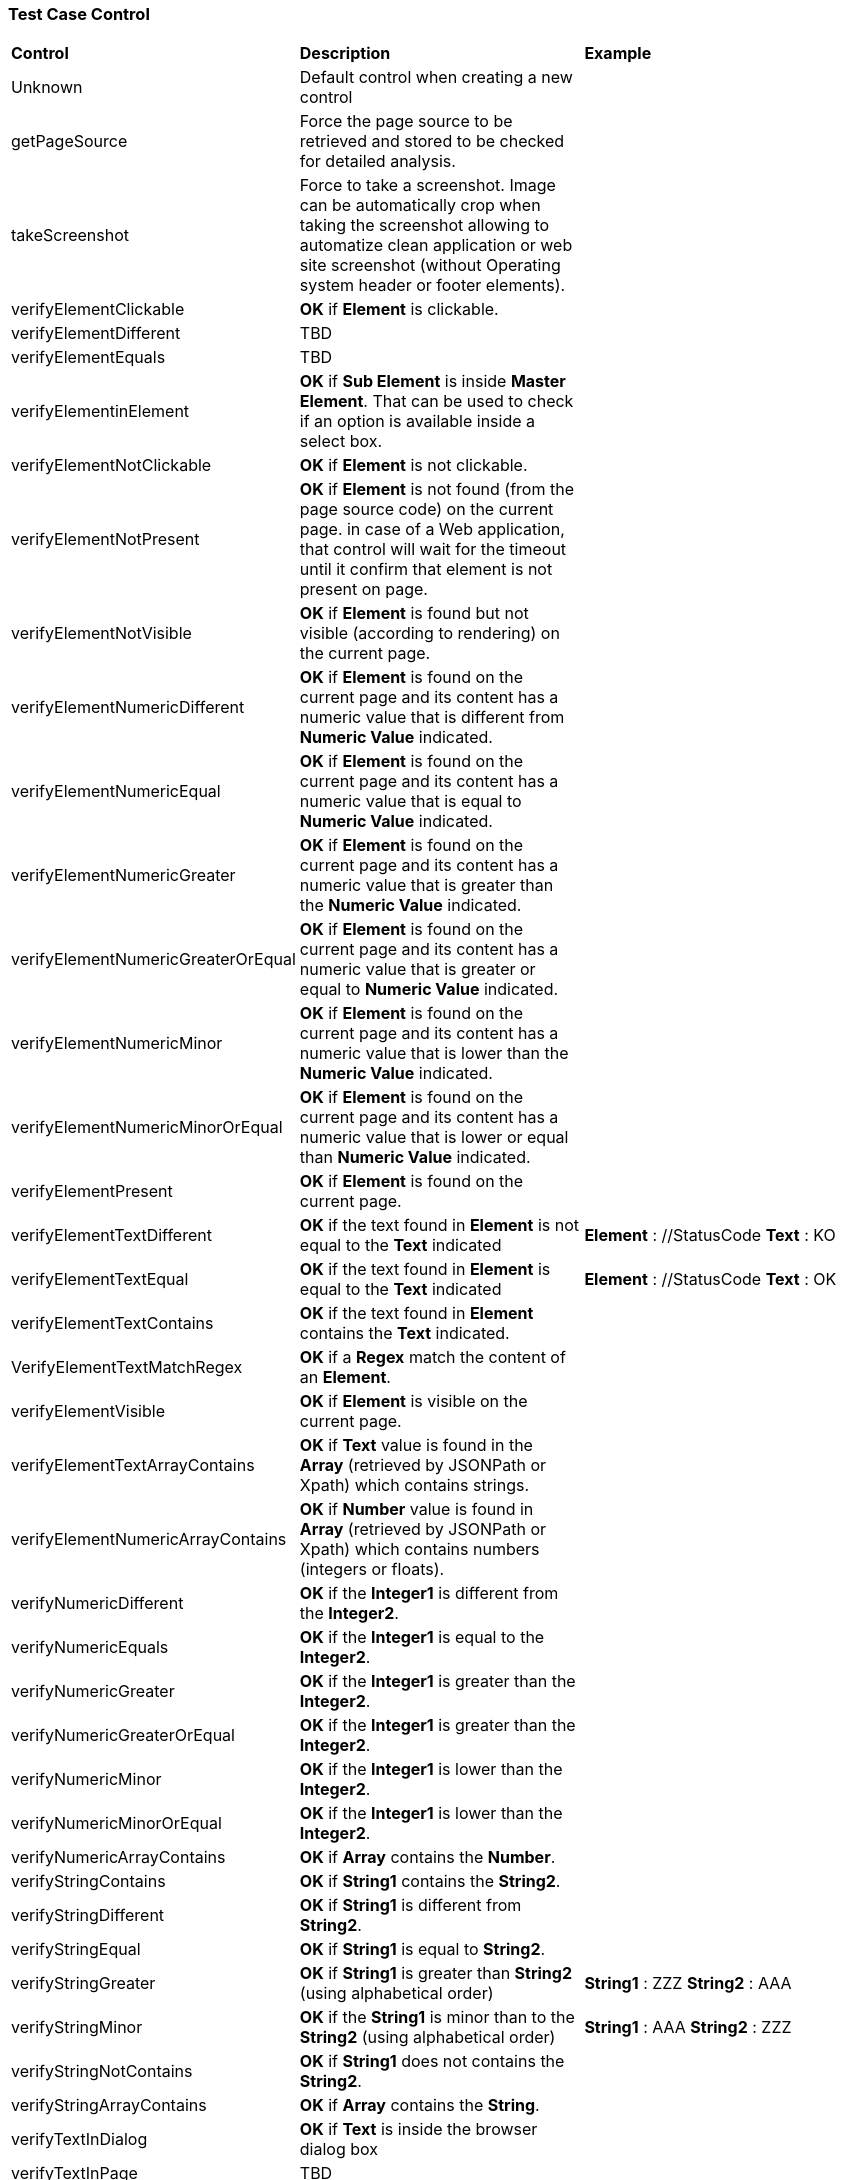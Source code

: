 === Test Case Control

|===
| *Control* | *Description* |  *Example*
| Unknown |  Default control when creating a new control |
| getPageSource | Force the page source to be retrieved and stored to be checked for detailed analysis. |
| takeScreenshot | Force to take a screenshot. Image can be automatically crop when taking the screenshot allowing to automatize clean application or web site screenshot (without Operating system header or footer elements). |
| verifyElementClickable | *[green]#OK#* if *[red]#Element#* is clickable. |
| verifyElementDifferent | TBD |
| verifyElementEquals | TBD |
| verifyElementinElement | *[green]#OK#* if *[red]#Sub Element#* is inside *[red]#Master Element#*. That can be used to check if an option is available inside a select box. |
| verifyElementNotClickable | *[green]#OK#* if *[red]#Element#* is not clickable. |
| verifyElementNotPresent | *[green]#OK#* if *[red]#Element#* is not found (from the page source code) on the current page. in case of a Web application, that control will wait for the timeout until it confirm that element is not present on page. |
| verifyElementNotVisible | *[green]#OK#* if *[red]#Element#* is found but not visible (according to rendering) on the current page. |
| verifyElementNumericDifferent | *[green]#OK#* if *[red]#Element#* is found on the current page and its content has a numeric value that is different from *[red]#Numeric Value#* indicated. |
| verifyElementNumericEqual | *[green]#OK#* if *[red]#Element#* is found on the current page and its content has a numeric value that is equal to *[red]#Numeric Value#* indicated. |
| verifyElementNumericGreater | *[green]#OK#* if *[red]#Element#* is found on the current page and its content has a numeric value that is greater than the *[red]#Numeric Value#* indicated. |
| verifyElementNumericGreaterOrEqual | *[green]#OK#* if *[red]#Element#* is found on the current page and its content has a numeric value that is greater or equal to *[red]#Numeric Value#* indicated. |
| verifyElementNumericMinor | *[green]#OK#* if *[red]#Element#* is found on the current page and its content has a numeric value that is lower than the *[red]#Numeric Value#* indicated. |
| verifyElementNumericMinorOrEqual | *[green]#OK#* if *[red]#Element#* is found on the current page and its content has a numeric value that is lower or equal than *[red]#Numeric Value#* indicated. |
| verifyElementPresent | *[green]#OK#* if *[red]#Element#* is found on the current page. |
| verifyElementTextDifferent | *[green]#OK#* if the text found in *[red]#Element#* is not equal to the *[red]#Text#* indicated | *[red]#Element#* : //StatusCode  *[red]#Text#* : KO
| verifyElementTextEqual | *[green]#OK#* if the text found in *[red]#Element#* is equal to the *[red]#Text#* indicated | *[red]#Element#* : //StatusCode  *[red]#Text#* : OK
| verifyElementTextContains | *[green]#OK#* if the text found in *[red]#Element#* contains the *[red]#Text#* indicated. |
| VerifyElementTextMatchRegex | *[green]#OK#* if a *[red]#Regex#* match the content of an *[red]#Element#*. |
| verifyElementVisible | *[green]#OK#* if *[red]#Element#* is visible on the current page. |
| verifyElementTextArrayContains | *[green]#OK#* if *[red]#Text#* value is found in the *[red]#Array#* (retrieved by JSONPath or Xpath) which contains strings. |
| verifyElementNumericArrayContains | *[green]#OK#* if *[red]#Number#* value is found in *[red]#Array#* (retrieved by JSONPath or Xpath) which contains numbers (integers or floats). |
| verifyNumericDifferent | *[green]#OK#* if the *[red]#Integer1#* is different from the *[red]#Integer2#*. |
| verifyNumericEquals | *[green]#OK#* if the *[red]#Integer1#* is equal to the *[red]#Integer2#*. |
| verifyNumericGreater | *[green]#OK#* if the *[red]#Integer1#* is greater than the *[red]#Integer2#*. |
| verifyNumericGreaterOrEqual | *[green]#OK#* if the *[red]#Integer1#* is greater than the *[red]#Integer2#*. |
| verifyNumericMinor | *[green]#OK#* if the *[red]#Integer1#* is lower than the *[red]#Integer2#*. |
| verifyNumericMinorOrEqual | *[green]#OK#* if the *[red]#Integer1#* is lower than the *[red]#Integer2#*. |
| verifyNumericArrayContains | *[green]#OK#* if *[red]#Array#* contains the *[red]#Number#*. |
| verifyStringContains | *[green]#OK#* if *[red]#String1#* contains the *[red]#String2#*. |
| verifyStringDifferent | *[green]#OK#* if *[red]#String1#* is different from *[red]#String2#*. |
| verifyStringEqual | *[green]#OK#* if *[red]#String1#* is equal to *[red]#String2#*. |
| verifyStringGreater | *[green]#OK#* if *[red]#String1#* is greater than *[red]#String2#* (using alphabetical order) | *[red]#String1#* : ZZZ  *[red]#String2#* : AAA
| verifyStringMinor |  *[green]#OK#* if the *[red]#String1#* is minor than to the *[red]#String2#* (using alphabetical order) | *[red]#String1#* : AAA  *[red]#String2#* : ZZZ
| verifyStringNotContains | *[green]#OK#* if *[red]#String1#* does not contains the *[red]#String2#*. |
| verifyStringArrayContains | *[green]#OK#* if *[red]#Array#* contains the *[red]#String#*. |
| verifyTextInDialog | *[green]#OK#* if *[red]#Text#* is inside the browser dialog box |
| verifyTextInPage | TBD |
| verifyTextNotInPage | TBD |
| verifyTitle | TBD |
| verifyUrl | *[green]#OK#* if the *[red]#URL#* of the current page equal to the *[red]#URL#* indicated . |
| verifyXmlTreeStructure | TBD |
|===
